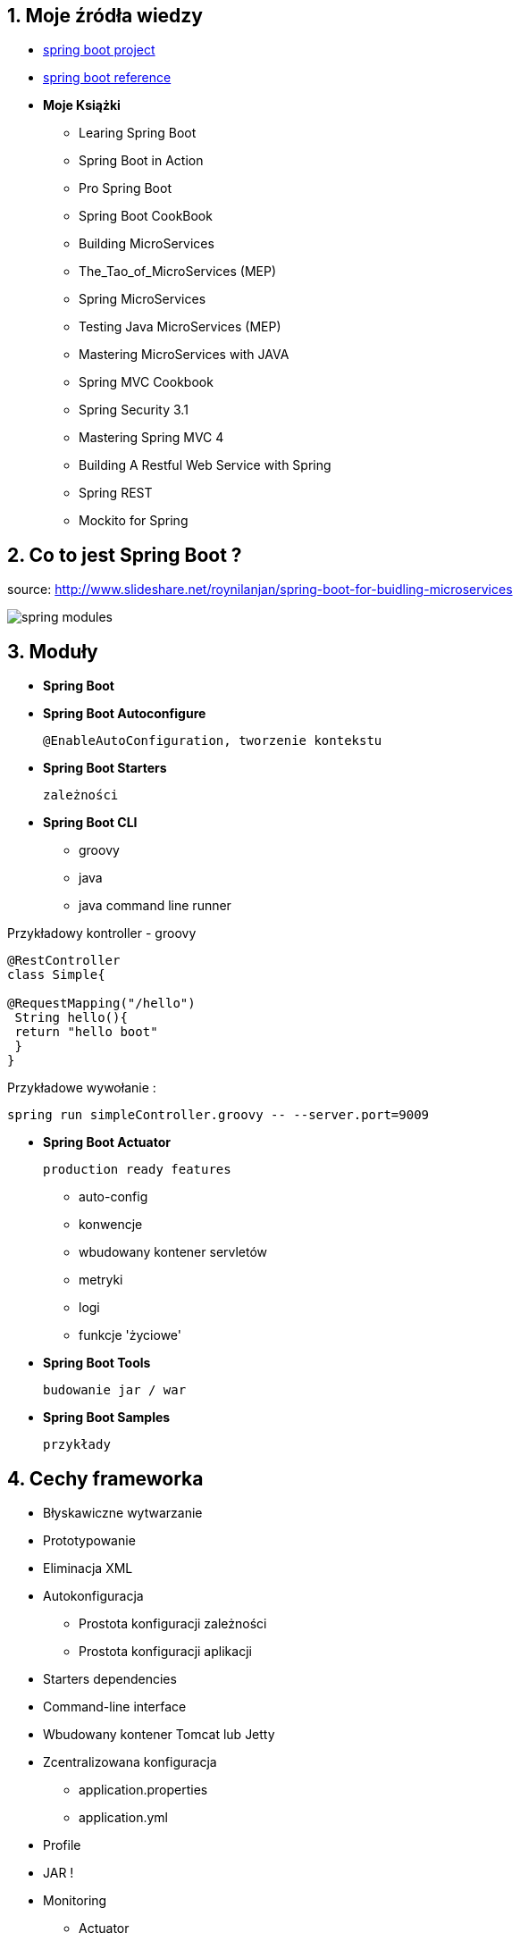 :numbered:
:icons: font
:pagenums:
:imagesdir: images
:iconsdir: ./icons
:stylesdir: ./styles
:scriptsdir: ./js

:image-link: https://pbs.twimg.com/profile_images/425289501980639233/tUWf7KiC.jpeg
ifndef::sourcedir[:sourcedir: ./src/main/java/]
ifndef::resourcedir[:resourcedir: ./src/main/resources/]
ifndef::imgsdir[:imgsdir: ./../images]
:source-highlighter: coderay


== Moje źródła wiedzy 

* http://projects.spring.io/spring-boot/[spring boot project]

* http://docs.spring.io/spring-boot/docs/current/reference/htmlsingle/[spring boot reference]

* **Moje Książki**

** Learing Spring Boot

** Spring Boot in Action 

** Pro Spring Boot

** Spring Boot CookBook

** Building MicroServices 

** The_Tao_of_MicroServices (MEP)

** Spring MicroServices

** Testing Java MicroServices (MEP)

** Mastering MicroServices with JAVA

** Spring MVC Cookbook

** Spring Security 3.1

** Mastering Spring MVC 4

** Building A Restful Web Service with Spring

** Spring REST

** Mockito for Spring





== Co to jest Spring Boot ?

source: http://www.slideshare.net/roynilanjan/spring-boot-for-buidling-microservices

image:spring-modules.jpg[]

== Moduły

** **Spring Boot**

** **Spring Boot Autoconfigure**

 @EnableAutoConfiguration, tworzenie kontekstu

** **Spring Boot Starters**

  zależności

** **Spring Boot CLI**

*** groovy 

*** java 

*** java command line runner


Przykładowy kontroller - groovy

----
@RestController
class Simple{

@RequestMapping("/hello")
 String hello(){
 return "hello boot"
 }
}
----

Przykładowe wywołanie :

----
spring run simpleController.groovy -- --server.port=9009
----

** **Spring Boot Actuator** 

  production ready features 

*** auto-config

*** konwencje

*** wbudowany kontener servletów

*** metryki

*** logi

*** funkcje 'życiowe'

** **Spring Boot Tools** 
  
 budowanie jar / war

** **Spring Boot Samples**

 przykłady

== Cechy frameworka

** Błyskawiczne wytwarzanie

** Prototypowanie

** Eliminacja XML

** Autokonfiguracja

*** Prostota konfiguracji zależności

*** Prostota konfiguracji aplikacji

** Starters dependencies

** Command-line interface

** Wbudowany kontener Tomcat lub Jetty

** Zcentralizowana konfiguracja 

*** application.properties

*** application.yml

** Profile

** JAR !
 
** Monitoring

*** Actuator

** Microservices :)

source: https://www.nginx.com/blog/building-microservices-inter-process-communication/

image:Richardson-microservices-part1-1_monolithic-architecture.png[]

image:Richardson-microservices-part2-3_api-gateway.png[]

image:Richardson-microservices-part3-monolith-vs-microservices.png[]

image:Richardson-microservices-part3-taxi-service.png[]

image:mono-vs-micro.png[]

**Za :**

*** łatwość wytwarzania aplikacji typu  'stand-alone' gotowych na wdrożenie produkcyjne

*** szybka konfiguracja wykorzystująca model Convention over Configuration

*** możliwość wyrzucenia konfiguracji poza projekt

*** wczechobecny jar zamiast starego ear czy war 

*** szybki deploy

*** wielkie serwery aplikacyjne

*** monolit - utrzymywanie i rozwijanie

*** splątane zależności

*** małe autonomiczne usługi

*** małe autonomiczne zespoły

*** łatwość zrozumienia domeny

*** łatwa skalowalność

*** izolacja sytuacji krytycznych

*** dobór odpowiednich narzędzi i języków do danej domeny

***   

**Przeciw :**

*** testowanie

*** debugowanie

*** próg wejścia

*** nowe wzorce architektoniczne

*** zwiększona pamięciożerność


NOTE: Aktualna wersja 1.4.0.RELEASE wymaga Java 7 i Spring Framework 4.3.2.RELEASE lub wyżej


== Dokumentacja 

http://docs.spring.io/spring-boot/docs/current/reference/htmlsingle/[dokumentacja]

== Narzędzia i generowanie rusztowania Spring Boot

=== http://repo.spring.io/release/org/springframework/boot/spring-boot-cli/1.4.0.RELEASE/spring-boot-cli-1.4.0.RELEASE-bin.zip[Spring Boot CLI]

----
spring init -dweb,data-jpa,h2,thymeleaf --build gradle mySimpleApp --force
----

=== https://spring.io/tools[STS]

=== IDEA

=== https://start.spring.io/[Initializr]


== https://github.com/spring-projects/spring-boot/wiki/Spring-Boot-1.4-Release-Notes[Spring Boot 1.4 features]

=== Startup Error Improvements

 krótszy i przejrzysty **stacktrace** w przypadku błędu

=== Actuator Improvements

** informacje o Git generowane prostu z pluginów maven czy gradle

** nowe konfiguracje dla : Neo4j, Caffeine Cache (guava), CouchBase, etc

=== wsparcie dla testów

** **@SpringBootTest**

** **@WebMvcTest** - testowanie warstwy WEB/Controller

[source,java]
----
    @RunWith(SpringRunner.class)
    @WebMvcTest(MyController.class)
    public class MyControllerTests {

        @Autowired
        private MockMvc mvc;

        @MockBean
        private MyService myService;

        @Test
        public void getSource() throws Exception {
            given(myService.getLastSource()).willReturn(new Source("ok let's do this"));

            mvc.perform(get("/").accept(MediaType.APPLICATION_JSON))
                    .andExpect(status().isOk())
                    .andExpect(content().json("{'source':'ok let's do this'}"));
        }
    }
----

*** **@JsonTest** - testowanie marshalling/unmarshalling dla Jsona


----

----

*** **@DataJpaTest** - testowanie JPA

[source,java]
----

@RunWith(SpringRunner.class)
@DataJpaTest
public class ExampleRepositoryTests {

    @Autowired
    private TestEntityManager entityManager;

    @Autowired
    private UserRepository repository;

    @Test
    public void testExample() throws Exception {
        this.entityManager.persist(new User("sboot", "1234"));
        User user = this.repository.findByUsername("sboot");
        assertThat(user.getUsername()).isEqualTo("sboot");
        assertThat(user.getVin()).isEqualTo("1234");
    }

}
----


*** **@RestClientTest**

[source,java]
----
@RunWith(SpringRunner.class)
@RestClientTest(RemoteVehicleDetailsService.class)
public class ExampleRestClientTest {

    @Autowired
    private RemoteVehicleDetailsService service;

    @Autowired
    private MockRestServiceServer server;

    @Test
    public void getVehicleDetailsWhenResultIsSuccessShouldReturnDetails()
            throws Exception {
        this.server.expect(requestTo("/greet/details"))
                .andRespond(withSuccess("hello", MediaType.TEXT_PLAIN));
        String greeting = this.service.callRestService();
        assertThat(greeting).isEqualTo("hello");
    }

}
----

=== Datasource binding / wybieramy dostarczyciela ds   

    spring.datasource.hikari.maximum-pool-size=5
    spring.datasource.hikari.connection-timeout=10

=== Image Banners

 banner jako rysunek

=== Third Party Libraries 

 wsparcie nowych bibiliotek


**    Hibernate 5.1

**    Jackson 2.7

**    Solr 5.5

**    Spring Data Hopper

**    Spring Session 1.2

**    Hazelcast 3.6.


=== Spring 4.3.0 Support

 oparty na Spring'u 4.3.0

**  niejawny @Autowired na konstuktorze

**  możliwość definiowania default method

**  nowe meta-dane dla cache oraz wsparcie dla długo działających procesów

----
@Cacheable(cacheNames = "foos", sync = true)
public Foo getFoo(String id) { ... }
----


** uproszczone API dla opercji REST/WEB

*** @GetMapping = @RequestMapping(method = RequestMethod.GET)

*** @PostMapping

*** @PutMapping

*** @DeleteMapping

*** @PatchMapping
 
** @RequestScope, @SessionScope, @ApplicationScope // określenie nowych zakresów

**  @RequestAttribute, @SessionAttribute // dostep do atrybutów sesji i requestu

----
@GetMapping
public String getPerson(@SessionAttribute String login, @RequestAttribute String query) {
   ..//
}
----


**  wsparcje dla nowych wersji bibliotek

*** Hibernate ORM 5.2 

*** Jackson 2.8 min Jackson 2.6+ dla Spring 4.3

*** Netty 4.1

*** Undertow 1.4

*** Tomcat 8.5.2 oraz wczesne wesje 9

*** wsparcie dla Hibernate 5 

== http://projects.spring.io/spring-boot/[Strona projektu] 



== Spring vs Spring Boot

=== Podejście standardowe

** Projekt webowy musi zawierać folder WEB-INF

*** opjonalny plik : web.xml

*** <servlet-name>-servlet.xml


=== Aplikacja WEB/REST


** Stworzenie pliku web.xml lub WebApplicationInitializer, żeby zadeklarować DispatcherServlet

**  Skonfigurowanie Spring MVC

** Stworzenie prostego kontrolera i zarejestrowanie go

** Odpalenie aplikacji na jakimś kontenerze servletów lub serwerze aplikacyjnym


*** Przykład / Prosty kontroller 


[source,java]
----
@Controller
@EnableAutoConfiguration
public class SampleController {

    @RequestMapping("/")
    @ResponseBody
    String home() {
        return "Hello World!";
    }

    public static void main(String[] args) throws Exception { //configuration & bootstrapping
        SpringApplication.run(SampleController.class, args);
    }
}
----


[source,java]
----
@RestController
public class SimpleWebController {
@RequestMapping("/")
public String greetings(){
return "Hello world";
}
}
----
